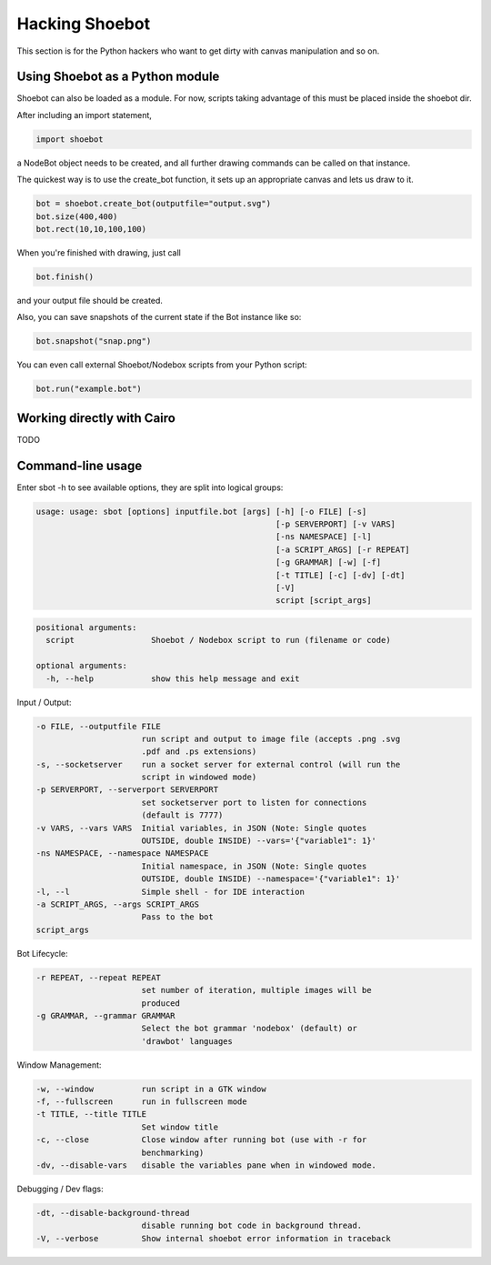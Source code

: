Hacking Shoebot
===============

This section is for the Python hackers who want to get dirty with canvas manipulation and so on.

Using Shoebot as a Python module
--------------------------------

Shoebot can also be loaded as a module. For now, scripts taking advantage of
this must be placed inside the shoebot dir.

After including an import statement,

.. code-block:: python

    import shoebot

a NodeBot object needs to be created, and all further drawing commands can be 
called on that instance.

The quickest way is to use the create_bot function, it sets up an appropriate
canvas and lets us draw to it.

.. code-block:: python

    bot = shoebot.create_bot(outputfile="output.svg")
    bot.size(400,400)
    bot.rect(10,10,100,100)

When you're finished with drawing, just call

.. code-block:: python

    bot.finish()

and your output file should be created.

Also, you can save snapshots of the current state if the Bot instance like so:

.. code-block:: python

    bot.snapshot("snap.png")

You can even call external Shoebot/Nodebox scripts from your Python script:

.. code-block:: python

    bot.run("example.bot")


Working directly with Cairo
---------------------------
TODO

Command-line usage
------------------

Enter sbot -h to see available options, they are split into logical groups:

.. code:: text

    usage: usage: sbot [options] inputfile.bot [args] [-h] [-o FILE] [-s]
                                                      [-p SERVERPORT] [-v VARS]
                                                      [-ns NAMESPACE] [-l]
                                                      [-a SCRIPT_ARGS] [-r REPEAT]
                                                      [-g GRAMMAR] [-w] [-f]
                                                      [-t TITLE] [-c] [-dv] [-dt]
                                                      [-V]
                                                      script [script_args]

.. code:: text

    positional arguments:
      script                Shoebot / Nodebox script to run (filename or code)

    optional arguments:
      -h, --help            show this help message and exit


Input / Output:

.. code:: text

      -o FILE, --outputfile FILE
                            run script and output to image file (accepts .png .svg
                            .pdf and .ps extensions)
      -s, --socketserver    run a socket server for external control (will run the
                            script in windowed mode)
      -p SERVERPORT, --serverport SERVERPORT
                            set socketserver port to listen for connections
                            (default is 7777)
      -v VARS, --vars VARS  Initial variables, in JSON (Note: Single quotes
                            OUTSIDE, double INSIDE) --vars='{"variable1": 1}'
      -ns NAMESPACE, --namespace NAMESPACE
                            Initial namespace, in JSON (Note: Single quotes
                            OUTSIDE, double INSIDE) --namespace='{"variable1": 1}'
      -l, --l               Simple shell - for IDE interaction
      -a SCRIPT_ARGS, --args SCRIPT_ARGS
                            Pass to the bot
      script_args

Bot Lifecycle:

.. code:: text

      -r REPEAT, --repeat REPEAT
                            set number of iteration, multiple images will be
                            produced
      -g GRAMMAR, --grammar GRAMMAR
                            Select the bot grammar 'nodebox' (default) or
                            'drawbot' languages

Window Management:

.. code:: text

      -w, --window          run script in a GTK window
      -f, --fullscreen      run in fullscreen mode
      -t TITLE, --title TITLE
                            Set window title
      -c, --close           Close window after running bot (use with -r for
                            benchmarking)
      -dv, --disable-vars   disable the variables pane when in windowed mode.

Debugging / Dev flags:

.. code:: text

      -dt, --disable-background-thread
                            disable running bot code in background thread.
      -V, --verbose         Show internal shoebot error information in traceback

